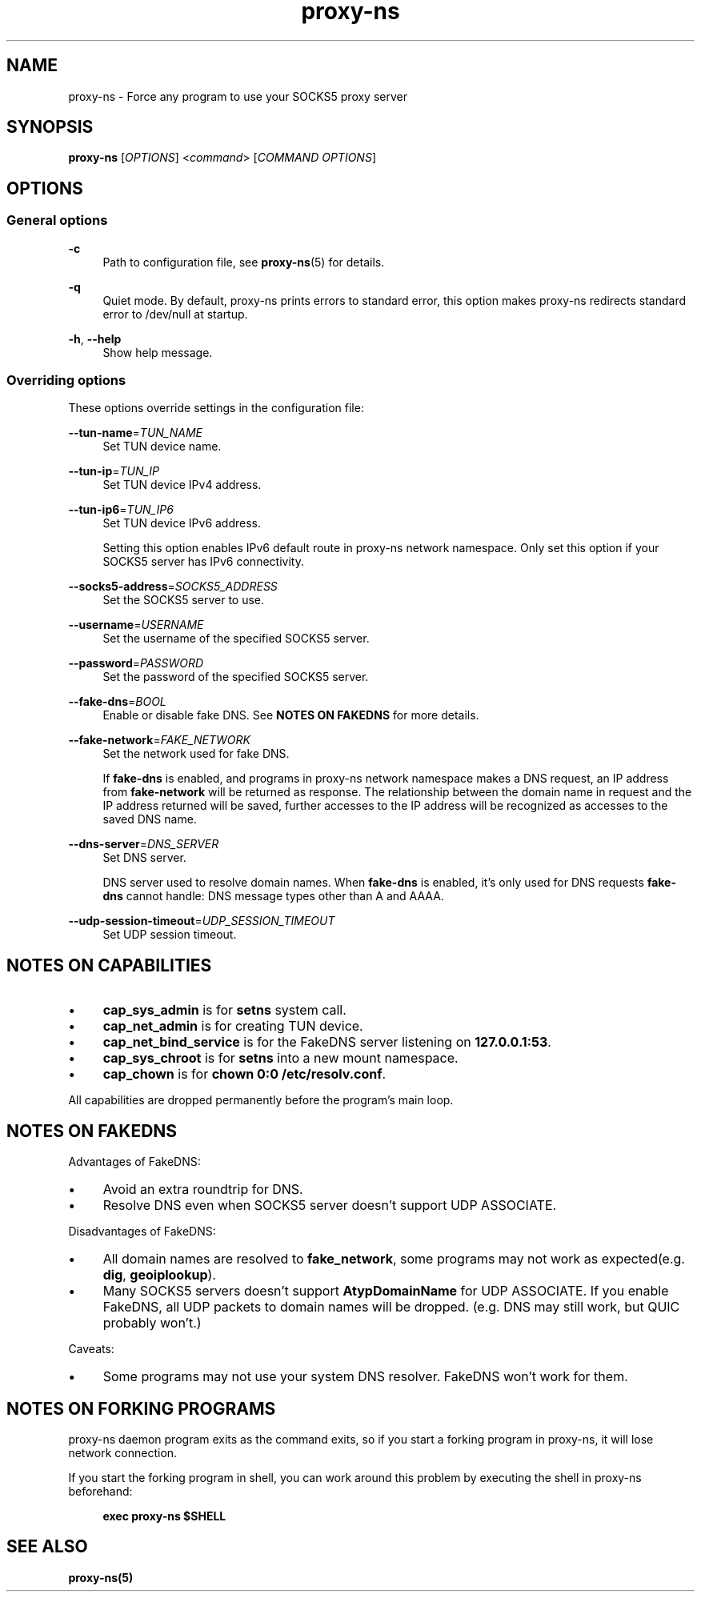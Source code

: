 .\" Generated by scdoc 1.11.3
.\" Complete documentation for this program is not available as a GNU info page
.ie \n(.g .ds Aq \(aq
.el       .ds Aq '
.nh
.ad l
.\" Begin generated content:
.TH "proxy-ns" "1" "2025-09-06"
.PP
.SH NAME
.PP
proxy-ns - Force any program to use your SOCKS5 proxy server
.PP
.SH SYNOPSIS
.PP
\fBproxy-ns\fR [\fIOPTIONS\fR] <\fIcommand\fR> [\fICOMMAND OPTIONS\fR]
.PP
.SH OPTIONS
.PP
.SS General options
.PP
\fB-c\fR
.RS 4
Path to configuration file, see \fBproxy-ns\fR(5) for details.\&
.PP
.RE
\fB-q\fR
.RS 4
Quiet mode.\& By default, proxy-ns prints errors to standard error, this option makes proxy-ns redirects standard error to /dev/null at startup.\&
.PP
.RE
\fB-h\fR, \fB--help\fR
.RS 4
Show help message.\&
.PP
.RE
.SS Overriding options
These options override settings in the configuration file:
.PP
\fB--tun-name\fR=\fITUN_NAME\fR
.RS 4
Set TUN device name.\&
.PP
.RE
\fB--tun-ip\fR=\fITUN_IP\fR
.RS 4
Set TUN device IPv4 address.\&
.PP
.RE
\fB--tun-ip6\fR=\fITUN_IP6\fR
.RS 4
Set TUN device IPv6 address.\&
.PP
Setting this option enables IPv6 default route in proxy-ns network namespace.\&
Only set this option if your SOCKS5 server has IPv6 connectivity.\&
.PP
.RE
\fB--socks5-address\fR=\fISOCKS5_ADDRESS\fR
.RS 4
Set the SOCKS5 server to use.\&
.PP
.RE
\fB--username\fR=\fIUSERNAME\fR
.RS 4
Set the username of the specified SOCKS5 server.\&
.PP
.RE
\fB--password\fR=\fIPASSWORD\fR
.RS 4
Set the password of the specified SOCKS5 server.\&
.PP
.RE
\fB--fake-dns\fR=\fIBOOL\fR
.RS 4
Enable or disable fake DNS.\& See \fBNOTES ON FAKEDNS\fR for more details.\&
.PP
.RE
\fB--fake-network\fR=\fIFAKE_NETWORK\fR
.RS 4
Set the network used for fake DNS.\&
.PP
If \fBfake-dns\fR is enabled, and programs in proxy-ns network namespace makes a DNS request, an IP address from \fBfake-network\fR will be returned as response.\& The relationship between the domain name in request and the IP address returned will be saved, further accesses to the IP address will be recognized as accesses to the saved DNS name.\&
.PP
.RE
\fB--dns-server\fR=\fIDNS_SERVER\fR
.RS 4
Set DNS server.\&
.PP
DNS server used to resolve domain names.\& When \fBfake-dns\fR is enabled, it'\&s only used for DNS requests \fBfake-dns\fR cannot handle: DNS message types other than A and AAAA.\&
.PP
.RE
\fB--udp-session-timeout\fR=\fIUDP_SESSION_TIMEOUT\fR
.RS 4
Set UDP session timeout.\&
.PP
.RE
.SH NOTES ON CAPABILITIES
.PD 0
.IP \(bu 4
\fBcap_sys_admin\fR is for \fBsetns\fR system call.\&
.PD
.PP
.PD 0
.IP \(bu 4
\fBcap_net_admin\fR is for creating TUN device.\&
.PD
.PP
.PD 0
.IP \(bu 4
\fBcap_net_bind_service\fR is for the FakeDNS server listening on \fB127.\&0.\&0.\&1:53\fR.\&
.PD
.PP
.PD 0
.IP \(bu 4
\fBcap_sys_chroot\fR is for \fBsetns\fR into a new mount namespace.\&
.PD
.PP
.PD 0
.IP \(bu 4
\fBcap_chown\fR is for \fBchown 0:0 /etc/resolv.\&conf\fR.\&
.PD
.PP
All capabilities are dropped permanently before the program'\&s main loop.\&
.PP
.SH NOTES ON FAKEDNS
Advantages of FakeDNS:
.PD 0
.IP \(bu 4
Avoid an extra roundtrip for DNS.\&
.PD
.PP
.PD 0
.IP \(bu 4
Resolve DNS even when SOCKS5 server doesn'\&t support UDP ASSOCIATE.\&
.PD
.PP
Disadvantages of FakeDNS:
.PD 0
.IP \(bu 4
All domain names are resolved to \fBfake_network\fR, some programs may not
work as expected(e.\&g.\& \fBdig\fR, \fBgeoiplookup\fR).\&
.PD
.PP
.PD 0
.IP \(bu 4
Many SOCKS5 servers doesn'\&t support \fBAtypDomainName\fR for UDP ASSOCIATE.\&
If you enable FakeDNS, all UDP packets to domain names will be dropped.\&
(e.\&g.\& DNS may still work, but QUIC probably won'\&t.\&)
.PD
.PP
Caveats:
.PD 0
.IP \(bu 4
Some programs may not use your system DNS resolver.\& FakeDNS won'\&t
work for them.\&
.PD
.PP
.SH NOTES ON FORKING PROGRAMS
proxy-ns daemon program exits as the command exits, so if you start a forking program in proxy-ns, it will lose network connection.\&
.PP
If you start the forking program in shell, you can work around this problem by executing the shell in proxy-ns beforehand:
.PP
.RS 4
\fBexec proxy-ns $SHELL\fR
.PP
.RE
.SH SEE ALSO
.PP
\fBproxy-ns(5)\fR
